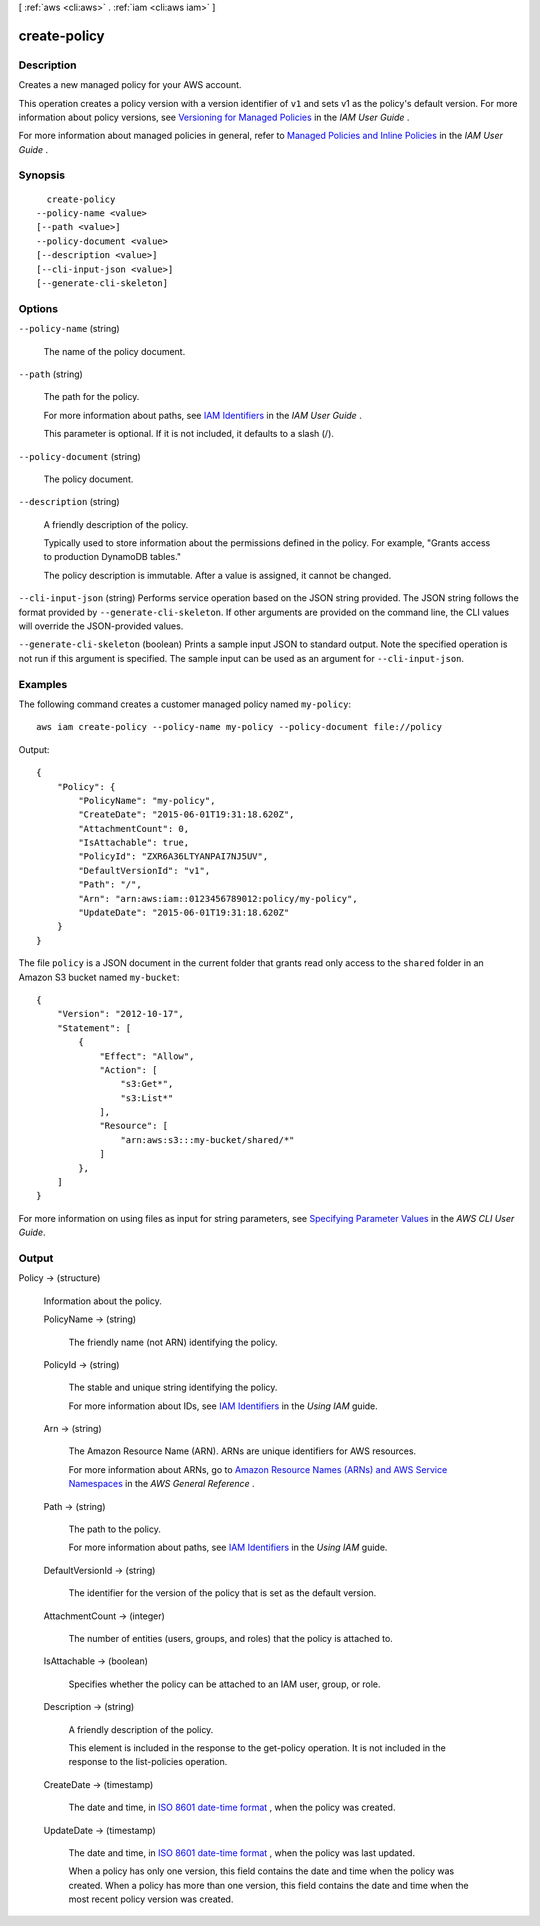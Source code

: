 [ :ref:`aws <cli:aws>` . :ref:`iam <cli:aws iam>` ]

.. _cli:aws iam create-policy:


*************
create-policy
*************



===========
Description
===========



Creates a new managed policy for your AWS account. 

 

This operation creates a policy version with a version identifier of ``v1`` and sets v1 as the policy's default version. For more information about policy versions, see `Versioning for Managed Policies`_ in the *IAM User Guide* . 

 

For more information about managed policies in general, refer to `Managed Policies and Inline Policies`_ in the *IAM User Guide* . 



========
Synopsis
========

::

    create-policy
  --policy-name <value>
  [--path <value>]
  --policy-document <value>
  [--description <value>]
  [--cli-input-json <value>]
  [--generate-cli-skeleton]




=======
Options
=======

``--policy-name`` (string)


  The name of the policy document.

  

``--path`` (string)


  The path for the policy. 

   

  For more information about paths, see `IAM Identifiers`_ in the *IAM User Guide* . 

   

  This parameter is optional. If it is not included, it defaults to a slash (/). 

  

``--policy-document`` (string)


  The policy document.

  

``--description`` (string)


  A friendly description of the policy. 

   

  Typically used to store information about the permissions defined in the policy. For example, "Grants access to production DynamoDB tables." 

   

  The policy description is immutable. After a value is assigned, it cannot be changed. 

  

``--cli-input-json`` (string)
Performs service operation based on the JSON string provided. The JSON string follows the format provided by ``--generate-cli-skeleton``. If other arguments are provided on the command line, the CLI values will override the JSON-provided values.

``--generate-cli-skeleton`` (boolean)
Prints a sample input JSON to standard output. Note the specified operation is not run if this argument is specified. The sample input can be used as an argument for ``--cli-input-json``.



========
Examples
========

The following command creates a customer managed policy named ``my-policy``::

  aws iam create-policy --policy-name my-policy --policy-document file://policy

Output::

  {
      "Policy": {
          "PolicyName": "my-policy",
          "CreateDate": "2015-06-01T19:31:18.620Z",
          "AttachmentCount": 0,
          "IsAttachable": true,
          "PolicyId": "ZXR6A36LTYANPAI7NJ5UV",
          "DefaultVersionId": "v1",
          "Path": "/",
          "Arn": "arn:aws:iam::0123456789012:policy/my-policy",
          "UpdateDate": "2015-06-01T19:31:18.620Z"
      }
  }

The file ``policy`` is a JSON document in the current folder that grants read only access to the ``shared`` folder in an Amazon S3 bucket named ``my-bucket``::

  {
      "Version": "2012-10-17",
      "Statement": [
          {
              "Effect": "Allow",
              "Action": [
                  "s3:Get*",
                  "s3:List*"
              ],
              "Resource": [
                  "arn:aws:s3:::my-bucket/shared/*"
              ]
          },
      ]
  }

For more information on using files as input for string parameters, see `Specifying Parameter Values`_ in the *AWS CLI User Guide*.

.. _`Specifying Parameter Values`: http://docs.aws.amazon.com/cli/latest/userguide/cli-using-param.html


======
Output
======

Policy -> (structure)

  

  Information about the policy.

  

  PolicyName -> (string)

    

    The friendly name (not ARN) identifying the policy.

    

    

  PolicyId -> (string)

    

    The stable and unique string identifying the policy. 

     

    For more information about IDs, see `IAM Identifiers`_ in the *Using IAM* guide.

    

    

  Arn -> (string)

    

    The Amazon Resource Name (ARN). ARNs are unique identifiers for AWS resources. 

     

    For more information about ARNs, go to `Amazon Resource Names (ARNs) and AWS Service Namespaces`_ in the *AWS General Reference* . 

    

    

  Path -> (string)

    

    The path to the policy.

     

    For more information about paths, see `IAM Identifiers`_ in the *Using IAM* guide.

    

    

  DefaultVersionId -> (string)

    

    The identifier for the version of the policy that is set as the default version. 

    

    

  AttachmentCount -> (integer)

    

    The number of entities (users, groups, and roles) that the policy is attached to.

    

    

  IsAttachable -> (boolean)

    

    Specifies whether the policy can be attached to an IAM user, group, or role. 

    

    

  Description -> (string)

    

    A friendly description of the policy.

     

    This element is included in the response to the  get-policy operation. It is not included in the response to the  list-policies operation. 

    

    

  CreateDate -> (timestamp)

    

    The date and time, in `ISO 8601 date-time format`_ , when the policy was created.

    

    

  UpdateDate -> (timestamp)

    

    The date and time, in `ISO 8601 date-time format`_ , when the policy was last updated.

     

    When a policy has only one version, this field contains the date and time when the policy was created. When a policy has more than one version, this field contains the date and time when the most recent policy version was created. 

    

    

  



.. _ISO 8601 date-time format: http://www.iso.org/iso/iso8601
.. _Versioning for Managed Policies: http://docs.aws.amazon.com/IAM/latest/UserGuide/policies-managed-versions.html
.. _IAM Identifiers: http://docs.aws.amazon.com/IAM/latest/UserGuide/Using_Identifiers.html
.. _Amazon Resource Names (ARNs) and AWS Service Namespaces: http://docs.aws.amazon.com/general/latest/gr/aws-arns-and-namespaces.html
.. _Managed Policies and Inline Policies: http://docs.aws.amazon.com/IAM/latest/UserGuide/policies-managed-vs-inline.html
